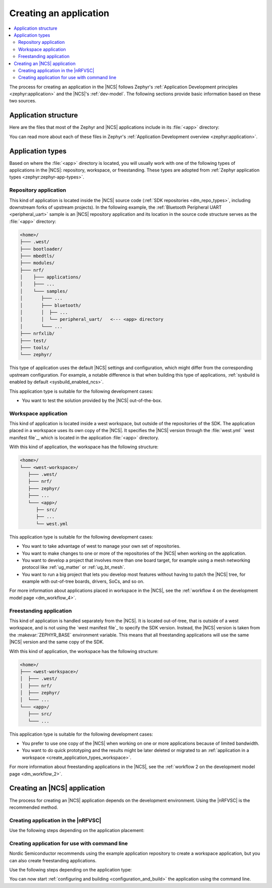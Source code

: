 .. _create_application:

Creating an application
#######################

.. contents::
   :local:
   :depth: 2

The process for creating an application in the |NCS| follows Zephyr's :ref:`Application Development principles <zephyr:application>` and the |NCS|'s :ref:`dev-model`.
The following sections provide basic information based on these two sources.

.. _create_application_structure:

Application structure
*********************

Here are the files that most of the Zephyr and |NCS| applications include in its :file:`<app>` directory:

.. ncs-include:: develop/application/index.rst
   :docset: zephyr
   :start-after: Here are the files in a simple Zephyr application:
   :end-before: These contents are:

You can read more about each of these files in Zephyr's :ref:`Application Development overview <zephyr:application>`.

.. _create_application_types:

Application types
*****************

Based on where the :file:`<app>` directory is located, you will usually work with one of the following types of applications in the |NCS|: repository, workspace, or freestanding.
These types are adopted from :ref:`Zephyr application types <zephyr:zephyr-app-types>`.

.. _create_application_types_repository:

Repository application
======================

This kind of application is located inside the |NCS| source code (:ref:`SDK repositories <dm_repo_types>`, including downstream forks of upstream projects).
In the following example, the :ref:`Bluetooth Peripheral UART <peripheral_uart>` sample is an |NCS| repository application and its location in the source code structure serves as the :file:`<app>` directory:

.. code-block:: none

   <home>/
   ├─── .west/
   ├─── bootloader/
   ├─── mbedtls/
   ├─── modules/
   ├─── nrf/
   │    ├─── applications/
   │    ├─── ...
   │    └─── samples/
   │       ├─── ...
   │       ├─── bluetooth/
   │       │  ├── ...
   │       │  └── peripheral_uart/   <--- <app> directory
   │       └─── ...
   ├─── nrfxlib/
   ├─── test/
   ├─── tools/
   └─── zephyr/

This type of application uses the default |NCS| settings and configuration, which might differ from the corresponding upstream configuration.
For example, a notable difference is that when building this type of applications, :ref:`sysbuild is enabled by default <sysbuild_enabled_ncs>`.

This application type is suitable for the following development cases:

* You want to test the solution provided by the |NCS| out-of-the-box.

.. _create_application_types_workspace:

Workspace application
=====================

This kind of application is located inside a west workspace, but outside of the repositories of the SDK.
The application placed in a workspace uses its own copy of the |NCS|.
It specifies the |NCS| version through the :file:`west.yml` `west manifest file`_, which is located in the application :file:`<app>` directory.

With this kind of application, the workspace has the following structure:

.. code-block:: none

   <home>/
   └─── <west-workspace>/
      ├─── .west/
      ├─── nrf/
      ├─── zephyr/
      ├─── ...
      └─── <app>/
         ├── src/
         ├── ...
         └── west.yml

This application type is suitable for the following development cases:

* You want to take advantage of west to manage your own set of repositories.
* You want to make changes to one or more of the repositories of the |NCS| when working on the application.
* You want to develop a project that involves more than one board target, for example using a mesh networking protocol like :ref:`ug_matter` or :ref:`ug_bt_mesh`.
* You want to run a big project that lets you develop most features without having to patch the |NCS| tree, for example with out-of-tree boards, drivers, SoCs, and so on.

For more information about applications placed in workspace in the |NCS|, see the :ref:`workflow 4 on the development model page <dm_workflow_4>`.

.. _create_application_types_freestanding:

Freestanding application
========================

This kind of application is handled separately from the |NCS|.
It is located out-of-tree, that is outside of a west workspace, and is not using the `west manifest file`_ to specify the SDK version.
Instead, the |NCS| version is taken from the :makevar:`ZEPHYR_BASE` environment variable.
This means that all freestanding applications will use the same |NCS| version and the same copy of the SDK.

With this kind of application, the workspace has the following structure:

.. code-block:: none

   <home>/
   ├─── <west-workspace>/
   │  ├─── .west/
   │  ├─── nrf/
   │  ├─── zephyr/
   │  └─── ...
   └─── <app>/
      ├─── src/
      └─── ...

This application type is suitable for the following development cases:

* You prefer to use one copy of the |NCS| when working on one or more applications because of limited bandwidth.
* You want to do quick prototyping and the results might be later deleted or migrated to an :ref:`application in a workspace <create_application_types_workspace>`.

For more information about freestanding applications in the |NCS|, see the :ref:`workflow 2 on the development model page <dm_workflow_2>`.

Creating an |NCS| application
*****************************

The process for creating an |NCS| application depends on the development environment.
Using the |nRFVSC| is the recommended method.

.. _creating_vsc:

Creating application in the |nRFVSC|
====================================

Use the following steps depending on the application placement:

.. tabs::

   .. group-tab:: Workspace application (recommended)

      To create a workspace application in the |nRFVSC|:

      1. Open |VSC|.
      #. Open the |nRFVSC|.
      #. In the :guilabel:`Welcome View`, click the :guilabel:`Create a new application` action.
         A quick pick menu appears.
      #. Choose one of the following options:

         * :guilabel:`Create a blank application` - This will create an application with a code structure that you need to populate from scratch.
         * :guilabel:`Copy a sample` - This will create an application from an |NCS| sample or an |NCS| application.

      #. Enter the location and the name for the application.
         The location will be the *<west-workspace>/* directory mentioned in the :ref:`workspace application structure <create_application_types_workspace>`.
         The application creation process starts after you enter the name.
         When the application is created, a VS Code prompt appears.
      #. Click :guilabel:`Open`.
         This opens the new application and adds it to the :guilabel:`Applications View` in the extension.
         At this point, you have created a freestanding application.
      #. Add the :file:`west.yml` to create a west workspace around the application:

         a. In the :guilabel:`Welcome View`, click the :guilabel:`Manage SDKs` action.
            A quick pick menu appears.
         #. Click :guilabel:`Create west workspace`.
         #. Enter a location for the :file:`west.yml` file that matches the location provided in step 4.
         #. Select the SDK version for the west workspace.
            The west workspace is initialized and the :guilabel:`Manage SDKs` action changes to :guilabel:`Manage west workspace`.
         #. Click :guilabel:`Manage west workspace` and select :guilabel:`West Update` button to update the workspace modules.

      You can now start :ref:`configuring and building <configuration_and_build>` the application.

      See the `extension documentation <west module management_>`_ for more information about west workspace and workspace applications in the extension.

   .. group-tab:: Freestanding application

      To create a freestanding application in the |nRFVSC|:

      1. Open |VSC|.
      #. Open the |nRFVSC|.
      #. In the :guilabel:`Welcome View`, click the :guilabel:`Create a new application` action.
         A quick pick menu appears.
      #. Choose one of the following options:

         * :guilabel:`Create a blank application` - This will create an application with a code structure that you need to populate from scratch.
         * :guilabel:`Copy a sample` - This will create an application from an |NCS| sample or an |NCS| application.

      #. Enter the location and the name for the application.
         The application creation process starts after you enter the name.
         When the application is created, a VS Code prompt appears.
      #. Click :guilabel:`Open`.
         This opens the new application and adds it to the :guilabel:`Applications View` in the extension.

      You can now start :ref:`configuring and building <configuration_and_build>` the application.

      See the `extension documentation <Create a new application_>`_ for more information about creating freestanding applications in the extension.

      .. note::
          You can transform your freestanding application into a workspace application at any moment by completing the step 7 under the Workspace application tab.

.. _creating_cmd:

Creating application for use with command line
==============================================

Nordic Semiconductor recommends using the example application repository to create a workspace application, but you can also create freestanding applications.

Use the following steps depending on the application type:

.. tabs::

   .. group-tab:: Workspace application (recommended)

      This recommended process for command line takes advantage of Nordic Semiconductor's example application template repository, similar to the example application used for :ref:`creating an application in Zephyr <zephyr:application>`.

      .. include:: /dev_model_and_contributions/adding_code.rst
         :start-after: example_app_start
         :end-before: example_app_end

      To create a workspace application:

      1. Open the `ncs-example-application`_ repository in your browser.
      #. Click the :guilabel:`Use this template` button on the GitHub web user interface.
         This creates your own copy of the template repository.
         In the copy of the repository, the :file:`app` directory contains the template application that you can start modifying.
      #. Open a command line terminal.
      #. Initialize the repository with the repository name and path you have chosen for your manifest repository (*your-name/your-application* and *your-app-workspace*, respectively).
         *your-app-workspace* corresponds to :file:`ncs/` in the :ref:`workspace application structure <create_application_types_workspace>`.
         Use the following command pattern:

         .. parsed-literal::
            :class: highlight

            west init -m https:\ //github.com/*your-name/your-application* *your-app-workspace*

      #. Go to the *your-app-workspace* directory using the following command pattern:

         .. parsed-literal::
            :class: highlight

            cd *your-app-workspace*

      #. Run the following west command to download the contents of the |NCS|:

         .. code-block::
            :class: highlight

            west update

         west will clone the |NCS| contents next to the example application directory.

      For more information, see the detailed description of the :ref:`workspace application workflow <dm_workflow_4>`.

   .. group-tab:: Freestanding application

      This procedure follows Zephyr's steps for :ref:`zephyr:zephyr-creating-app-by-hand` and the :ref:`workflow 2 on the development model page <dm_workflow_2>`.
      You can copy any of the :ref:`applications` or :ref:`samples` in the |NCS| as your source code files.

      To create a freestanding application:

      .. ncs-include:: develop/application/index.rst
         :docset: zephyr
         :start-after: as a starting point is likely to be easier.
         :end-before: .. _important-build-vars:

      #. Export a :ref:`Zephyr CMake package <zephyr:cmake_pkg>` by running the following command from the main directory of your |NCS| repository copied during :ref:`installation`:

         .. code-block::
            :class: highlight

             west zephyr-export

         This allows CMake to automatically load the boilerplate code required for building |NCS| applications.

You can now start :ref:`configuring and building <configuration_and_build>` the application using the command line.
